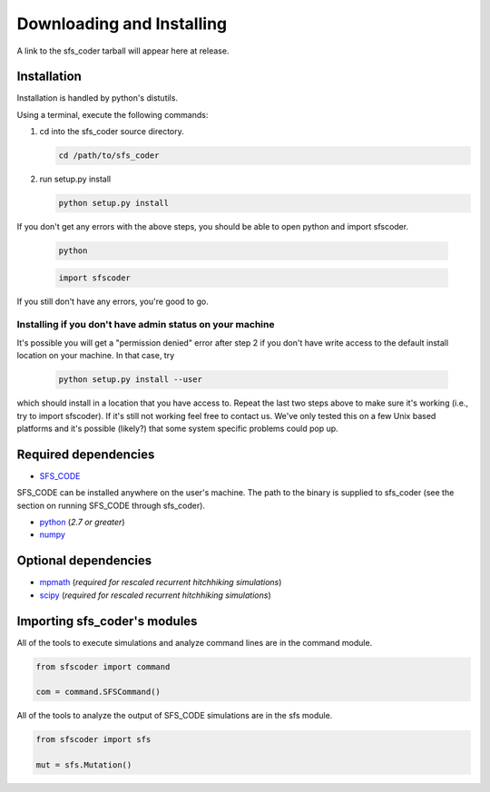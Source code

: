 Downloading and Installing
**************************

A link to the sfs_coder tarball will appear here at release.

Installation
============

Installation is handled by python's distutils.

Using a terminal, execute the following commands:

1) cd into the sfs_coder source directory.

   .. code-block:: none
     
      cd /path/to/sfs_coder

2) run setup.py install

   .. code-block:: none
   
      python setup.py install
      
If you don't get any errors with the above steps,
you should be able to open python and import sfscoder.

    .. code-block:: none
      
      python
  
    .. code-block:: python

      import sfscoder

If you still don't have any errors, you're good to go.

Installing if you don't have admin status on your machine
---------------------------------------------------------

It's possible you will get a "permission denied" error after
step 2 if you don't have write access to the default install 
location on your machine.  In that case, try

     .. code-block:: none

        python setup.py install --user

which should install in a location that you have access to.
Repeat the last two steps above to make sure it's working
(i.e., try to import sfscoder).  If it's still not working
feel free to contact us.  We've only tested this on a few 
Unix based platforms and it's possible (likely?) that 
some system specific problems could pop up. 

Required dependencies
=====================

* `SFS_CODE`_
  
  .. _SFS_CODE: http://sfscode.sourceforge.net

SFS_CODE can be installed anywhere on the user's machine. The path
to the binary is supplied to sfs_coder (see the section on 
running SFS_CODE through sfs_coder).

* `python`_ (*2.7 or greater*)

  .. _python: https://www.python.org

* `numpy`_ 

  .. _numpy: http://www.numpy.org/

Optional dependencies
=====================

* `mpmath`_ (*required for rescaled recurrent hitchhiking simulations*)

  .. _mpmath: https://code.google.com/p/mpmath/

* `scipy`_ (*required for rescaled recurrent hitchhiking simulations*)

  .. _scipy: http://www.scipy.org/


Importing sfs_coder's modules             
=============================

All of the tools to execute simulations and analyze command
lines are in the command module.

.. code-block:: python

   from sfscoder import command

   com = command.SFSCommand()


All of the tools to analyze the output of SFS_CODE simulations
are in the sfs module.

.. code-block:: python

   from sfscoder import sfs

   mut = sfs.Mutation()

